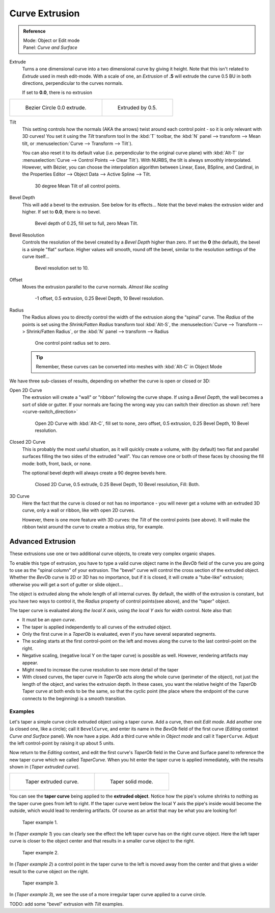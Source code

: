 
***************
Curve Extrusion
***************

.. admonition:: Reference
   :class: refbox

   | Mode:     Object or Edit mode
   | Panel:    *Curve and Surface*


Extrude
   Turns a one dimensional curve into a two dimensional curve by giving it height.
   Note that this isn't related to *Extrude* used in mesh edit-mode. 
   With a scale of one,
   an *Extrusion* of **.5** will extrude the curve 0.5 BU in both directions, perpendicular to the curves normals. 

   If set to **0.0**, there is no extrusion

.. list-table::

   * - .. figure:: /images/Curves_Extrude_start.jpg
          :width: 315px

          Bezier Circle 0.0 extrude.

     - .. figure:: /images/Curves_Extrude_by0.5.jpg
          :width: 315px

          Extruded by 0.5.

Tilt
   This setting controls how the normals (AKA the arrows)
   twist around each control point - so it is only relevant with 3D curves!
   You set it using the *Tilt* transform tool In the :kbd:`T` toolbar,
   the :kbd:`N` panel --> transform --> Mean tilt, or :menuselection:`Curve --> Transform --> Tilt`).

   You can also reset it to its default value (i.e. perpendicular to the original curve plane)
   with :kbd:`Alt-T` (or :menuselection:`Curve --> Control Points --> Clear Tilt`).
   With NURBS, the tilt is always smoothly interpolated.
   However, with Bézier, you can choose the interpolation algorithm between
   Linear, Ease, BSpline, and Cardinal, in the Properties Editor --> Object Data --> Active Spline --> Tilt.

   .. figure:: /images/Curves_Extrude_by0.5_30meantilt.jpg

      30 degree Mean Tilt of all control points.

Bevel Depth
   This will add a bevel to the extrusion. See below for its effects...
   Note that the bevel makes the extrusion wider and higher.
   If set to **0.0**, there is no bevel.

   .. figure:: /images/Curves_Extrude_depth_fullfill.jpg

      Bevel depth of 0.25, fill set to full, zero Mean Tilt.

Bevel Resolution
   Controls the resolution of the bevel created by a *Bevel Depth* higher than zero.
   If set the **0** (the default), the bevel is a simple "flat" surface.
   Higher values will smooth, round off the bevel, similar to the resolution settings of the curve itself...

   .. figure:: /images/Curves_Extrude_resolution.jpg

      Bevel resolution set to 10.

Offset
   Moves the extrusion parallel to the curve normals. *Almost like scaling*

   .. figure:: /images/Curves_Extrude_closed2D_fillboth_offset-1.jpg

      -1 offset, 0.5 extrusion, 0.25 Bevel Depth, 10 Bevel resolution.

Radius
   The Radius allows you to directly control the width of the extrusion along the “spinal” curve.
   The *Radius* of the points is set using the *Shrink/Fatten Radius* transform tool :kbd:`Alt-S`,
   the :menuselection:`Curve --> Transform --> Shrink/Fatten Radius`,
   or the :kbd:`N` panel --> transform --> Radius

   .. figure:: /images/Curves_Extrude_radius.jpg

      One control point radius set to zero.

   .. tip::

      Remember, these curves can be converted into meshes with :kbd:`Alt-C` in Object Mode

We have three sub-classes of results, depending on whether the curve is open or closed or 3D:

Open 2D Curve
   The extrusion will create a "wall" or "ribbon" following the curve shape. If using a *Bevel Depth*,
   the wall becomes a sort of slide or gutter.
   If your normals are facing the wrong way you can switch their direction as shown
   :ref:`here <curve-switch_direction>`

   .. figure:: /images/Curves_Extrude_open2D_fill_none.jpg

      Open 2D Curve with :kbd:`Alt-C`, fill set to none,
      zero offset, 0.5 extrusion, 0.25 Bevel Depth, 10 Bevel resolution.

Closed 2D Curve
   This is probably the most useful situation, as it will quickly create a volume, with (by default)
   two flat and parallel surfaces filling the two sides of the extruded "wall". You can remove one or both of these
   faces by choosing the fill mode: both, front, back, or none.

   The optional bevel depth will always create a 90 degree bevels here.

   .. figure:: /images/Curves_Extrude_closed2D_fill_both.jpg

      Closed 2D Curve, 0.5 extrude, 0.25 Bevel Depth, 10 Bevel resolution, Fill: Both.

3D Curve
   Here the fact that the curve is closed or not has no importance - you will never get a volume with an extruded 3D
   curve, only a wall or ribbon, like with open 2D curves.

   However, there is one more feature with 3D curves: the *Tilt* of the control points (see above).
   It will make the ribbon twist around the curve to create a mobius strip, for example.


Advanced Extrusion
------------------

These extrusions use one or two additional curve objects,
to create very complex organic shapes.

To enable this type of extrusion, you have to type a valid curve object name in the
*BevOb* field of the curve you are going to use as the "spinal column" of your
extrusion. The "bevel" curve will control the cross section of the extruded object.
Whether the *BevOb* curve is 2D or 3D has no importance, but if it is closed,
it will create a "tube-like" extrusion;
otherwise you will get a sort of gutter or slide object...

The object is extruded along the whole length of all internal curves. By default,
the width of the extrusion is constant, but you have two ways to control it,
the *Radius* property of control points(see above), and the "taper" object.

The taper curve is evaluated along *the local X axis*,
using *the local Y axis* for width control. Note also that:

- It must be an *open curve*.
- The taper is applied independently to all curves of the extruded object.
- Only the first curve in a *TaperOb* is evaluated, even if you have several separated segments.
- The scaling starts at the first control-point on the left
  and moves along the curve to the last control-point on the right.
- Negative scaling, (negative local Y on the taper curve) is possible as well.
  However, rendering artifacts may appear.
- Might need to increase the curve resolution to see more detail of the taper
- With closed curves, the taper curve in *TaperOb* acts along the whole curve (perimeter of the object),
  not just the length of the object, and varies the extrusion depth. In these cases,
  you want the relative height of the *TaperOb*
  Taper curve at both ends to be the same, so that the cyclic point
  (the place where the endpoint of the curve connects to the beginning) is a smooth transition.


Examples
========

.. TODO: add some "simple" extrusion examples.

.. TODO: add some "bevel" extrusion with *Radius* examples.

Let's taper a simple curve circle extruded object using a taper curve. Add a curve,
then exit *Edit mode*. Add another one (a closed one, like a circle); call it ``BevelCurve``,
and enter its name in the *BevOb* field of the first curve
(*Editing* context *Curve and Surface* panel).
We now have a pipe.
Add a third curve while in *Object mode* and call it ``TaperCurve``.
Adjust the left control-point by raising it up about 5 units.

Now return to the *Editing* context,
and edit the first curve's *TaperOb* field in the Curve and Surface panel to reference the new taper curve
which we called *TaperCurve*.
When you hit enter the taper curve is applied immediately,
with the results shown in (*Taper extruded curve*).


.. list-table::

   * - .. figure:: /images/Curves-Simple-Taper-Ex.jpg

          Taper extruded curve.

     - .. figure:: /images/Curves-Simple-Taper-Ex-Solid.jpg

          Taper solid mode.


You can see the **taper curve** being applied to the **extruded object**.
Notice how the pipe's volume shrinks to nothing as the taper curve goes from left to right.
If the taper curve went below the local Y axis the pipe's inside would become the outside,
which would lead to rendering artifacts.
Of course as an artist that may be what you are looking for!


.. figure:: /images/curvesTaper02.jpg

   Taper example 1.


In (*Taper example 1*)
you can clearly see the effect the left taper curve has on the right curve object. Here the
left taper curve is closer to the object center and that results in a smaller curve object to
the right.


.. figure:: /images/curvesTaper03.jpg

   Taper example 2.


In (*Taper example 2*) a control point in the taper curve to the left is moved away from the
center and that gives a wider result to the curve object on the right.


.. figure:: /images/curvesTaper04.jpg

   Taper example 3.


In (*Taper example 3*), we see the use of a more irregular taper curve applied to a curve circle.


TODO: add some "bevel" extrusion with *Tilt* examples.
